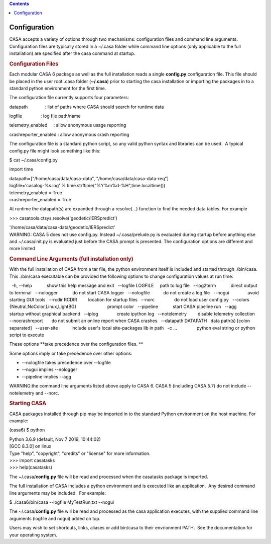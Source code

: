 .. contents::
   :depth: 3
..

.. container::
   :name: viewlet-above-content-title

Configuration
=============

.. container::
   :name: viewlet-below-content-title

.. container:: section
   :name: viewlet-above-content-body

.. container:: section
   :name: content-core

   .. container::
      :name: parent-fieldname-text

      CASA accepts a variety of options through two mechanisms:
      configuration files and command line arguments.  Configuration
      files are typically stored in a ~/.casa folder while command line
      options (only applicable to the full installation) are specified
      after the casa command at startup.

       

      .. rubric:: Configuration Files
         :name: configuration-files

      Each modular CASA 6 package as well as the full installation reads
      a single **config.py** configuration file. This file should be
      placed in the user root .casa folder (**~/.casa**) prior to
      starting the casa installation or importing the packages in to a
      standard python environment for the first time.

      The configuration file currently supports four parameters:

      .. container:: info-box

         datapath              : list of paths where CASA should search
         for runtime data

         logfile               : log file path/name

         telemetry_enabled     : allow anonymous usage reporting

         crashreporter_enabled : \ allow anonymous crash reporting

      The configuration file is a standard python script, so any valid
      python syntax and libraries can be used.  A typical config.py file
      might look something like this:

      .. container:: terminal-box

         $ cat ~/.casa/config.py

         import time

         | datapath=["/home/casa/data/casa-data",
           "/home/casa/data/casa-data-req"]
         | logfile='casalog-%s.log' %
           time.strftime("%Y%m%d-%H",time.localtime())
         | telemetry_enabled = True
         | crashreporter_enabled = True

      At runtime the datapath(s) are expanded through a resolve(...)
      function to find the needed data tables. For example

      .. container:: terminal-box

         >>> casatools.ctsys.resolve('geodetic/IERSpredict')

         '/home/casa/data/casa-data/geodetic/IERSpredict'

      .. container:: alert-box

         WARNING: CASA 5 does not use config.py. Instead
         ~/.casa/prelude.py is evaluated during startup before anything
         else and ~/.casa/init.py is evaluated just before the CASA
         prompt is presented. The configuration options are different
         and more limited 

       

      .. rubric:: Command Line Arguments (full installation only)
         :name: command-line-arguments-full-installation-only

      With the full installation of CASA from a tar file, the python
      environment itself is included and started through ./bin/casa. 
      This ./bin/casa executable can be provided the following options
      to change configuration values at run time: 

      .. container:: info-box

           -h, --help            show this help message and exit
           --logfile LOGFILE     path to log file
           --log2term            direct output to terminal
           --nologger            do not start CASA logger
           --nologfile           do not create a log file
           --nogui               avoid starting GUI tools
           --rcdir RCDIR         location for startup files
           --norc                do not load user config.py
           --colors {Neutral,NoColor,Linux,LightBG}
                                 prompt color
           --pipeline            start CASA pipeline run
           --agg                 startup without graphical backend
           --iplog               create ipython log
           --notelemetry         disable telemetry collection
           --nocrashreport       do not submit an online report when
         CASA crashes
           --datapath DATAPATH   data path(s) [colon separated]
           --user-site           include user's local site-packages lib
         in path
           -c ...                python eval string or python script to
         execute

      These options **take precedence over the configuration files.
      **

      Some options imply or take precedence over other options:

      -  --nologfile takes precedence over --logfile
      -  --nogui implies --nologger
      -  --pipeline implies --agg

      .. container:: alert-box

         WARNING:the command line arguments listed above apply to CASA
         6. CASA 5 (including CASA 5.7) do not include --notelemetry and
         --norc.

       

      .. rubric:: Starting CASA
         :name: starting-casa

      CASA packages installed through pip may be imported in to the
      standard Python environment on the host machine. For example:

      .. container:: terminal-box

         (casa6) $ python

         | Python 3.6.9 (default, Nov 7 2019, 10:44:02) 
         | [GCC 8.3.0] on linux
         | Type "help", "copyright", "credits" or "license" for more
           information.
         | >>> import casatasks
         | >>> help(casatasks)

      The ~/.casa/**config.py** file will be read and processed when the
      casatasks package is imported.

      The full installation of CASA includes a python environment and is
      executed like an application.  Any desired command line arguments
      may be included.  For example:

      .. container:: terminal-box

         $ ./casa6/bin/casa --logfile MyTestRun.txt --nogui

      The ~/.casa/**config.py** file will be read and processed as the
      casa application executes, with the supplied command line
      arguments (logfile and nogui) added on top.

      Users may wish to set shortcuts, links, aliases or add bin/casa to
      their envrionment PATH.  See the documentation for your operating
      system. 

.. container:: section
   :name: viewlet-below-content-body
